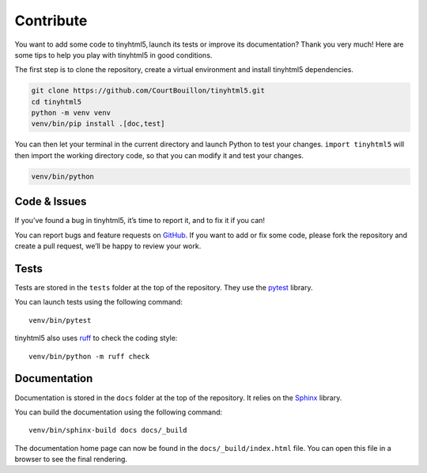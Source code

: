 Contribute
==========

You want to add some code to tinyhtml5, launch its tests or improve its
documentation? Thank you very much! Here are some tips to help you play with
tinyhtml5 in good conditions.

The first step is to clone the repository, create a virtual environment and
install tinyhtml5 dependencies.

.. code-block:: shell

   git clone https://github.com/CourtBouillon/tinyhtml5.git
   cd tinyhtml5
   python -m venv venv
   venv/bin/pip install .[doc,test]

You can then let your terminal in the current directory and launch Python to
test your changes. ``import tinyhtml5`` will then import the working directory
code, so that you can modify it and test your changes.

.. code-block:: shell

   venv/bin/python


Code & Issues
-------------

If you’ve found a bug in tinyhtml5, it’s time to report it, and to fix it if
you can!

You can report bugs and feature requests on GitHub_. If you want to add or
fix some code, please fork the repository and create a pull request, we’ll be
happy to review your work.

.. _GitHub: https://github.com/CourtBouillon/tinyhtml5


Tests
-----

Tests are stored in the ``tests`` folder at the top of the repository. They use
the pytest_ library.

You can launch tests using the following command::

  venv/bin/pytest

tinyhtml5 also uses ruff_ to check the coding style::

  venv/bin/python -m ruff check

.. _pytest: https://docs.pytest.org/
.. _Ghostscript: https://www.ghostscript.com/
.. _ruff: https://docs.astral.sh/ruff/


Documentation
-------------

Documentation is stored in the ``docs`` folder at the top of the repository. It
relies on the Sphinx_ library.

You can build the documentation using the following command::

  venv/bin/sphinx-build docs docs/_build

The documentation home page can now be found in the ``docs/_build/index.html``
file. You can open this file in a browser to see the final rendering.

.. _Sphinx: https://www.sphinx-doc.org/
